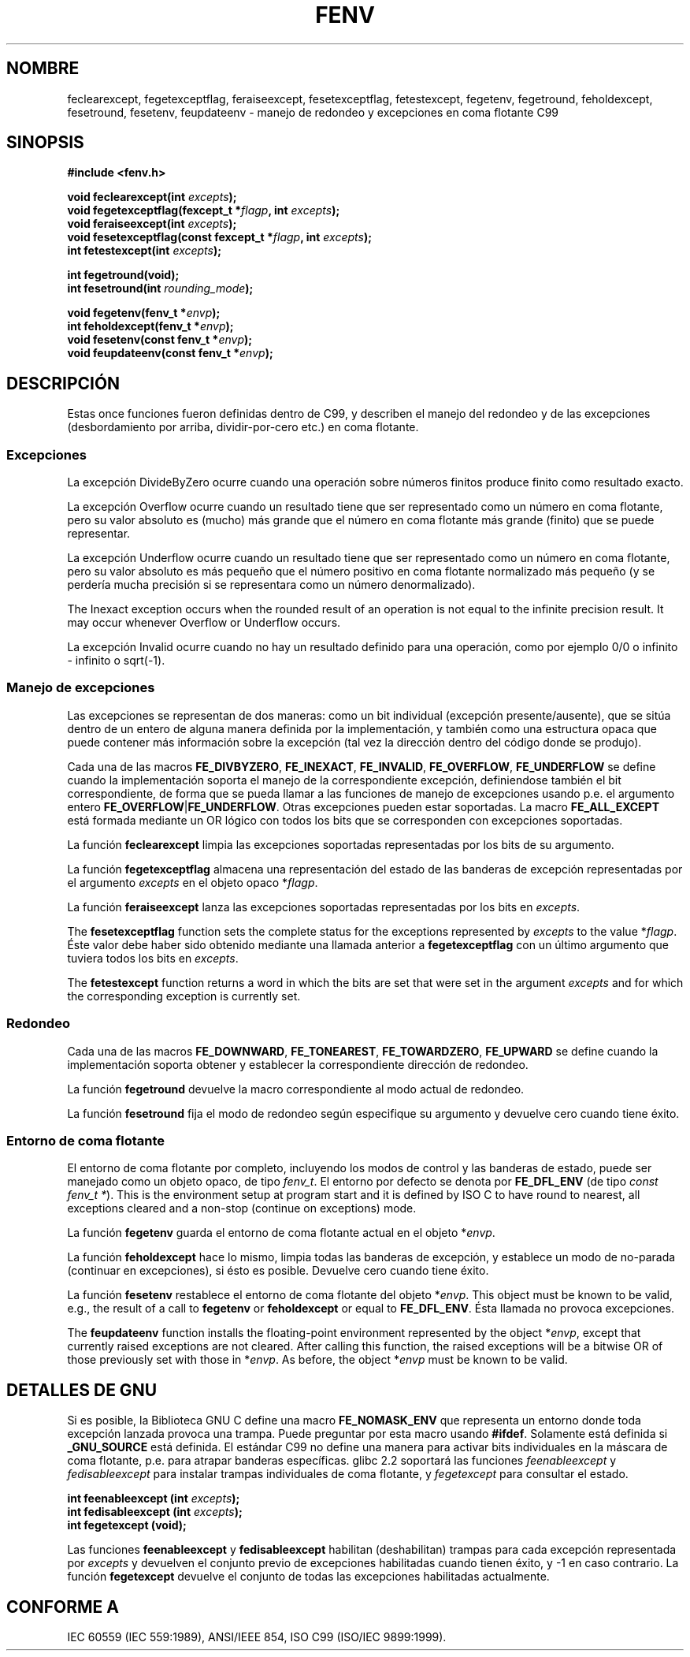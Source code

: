 .\" Copyright (c) 2000 Andries Brouwer (aeb@cwi.nl)
.\"
.\" This is free documentation; you can redistribute it and/or
.\" modify it under the terms of the GNU General Public License as
.\" published by the Free Software Foundation; either version 2 of
.\" the License, or (at your option) any later version.
.\"
.\" The GNU General Public License's references to "object code"
.\" and "executables" are to be interpreted as the output of any
.\" document formatting or typesetting system, including
.\" intermediate and printed output.
.\"
.\" This manual is distributed in the hope that it will be useful,
.\" but WITHOUT ANY WARRANTY; without even the implied warranty of
.\" MERCHANTABILITY or FITNESS FOR A PARTICULAR PURPOSE.  See the
.\" GNU General Public License for more details.
.\"
.\" You should have received a copy of the GNU General Public
.\" License along with this manual; if not, write to the Free
.\" Software Foundation, Inc., 59 Temple Place, Suite 330, Boston, MA 02111,
.\" USA.
.\"
.\" 2000-08-14 added GNU additions from Andreas Jaeger
.\" 2000-12-05 some changes inspired by acahalan's remarks
.\"
.\" Traducido por Miguel Pérez Ibars <mpi79470@alu.um.es> el 11-julio-2004
.\"
.TH FENV 3  "12 agosto 2000" "Linux Manpage" "Manual del Programador de Linux"
.SH NOMBRE
feclearexcept, fegetexceptflag, feraiseexcept, fesetexceptflag,
fetestexcept, fegetenv, fegetround, feholdexcept, fesetround,
fesetenv, feupdateenv - manejo de redondeo y excepciones en coma flotante C99
.SH SINOPSIS
.nf
.B #include <fenv.h>
.sp
.BI "void feclearexcept(int " excepts );
.br
.BI "void fegetexceptflag(fexcept_t *" flagp ", int " excepts );
.br
.BI "void feraiseexcept(int " excepts );
.br
.BI "void fesetexceptflag(const fexcept_t *" flagp ", int " excepts );
.br
.BI "int fetestexcept(int " excepts );
.sp
.B "int fegetround(void);"
.br
.BI "int fesetround(int " rounding_mode );
.sp
.BI "void fegetenv(fenv_t *" envp );
.br
.BI "int feholdexcept(fenv_t *" envp );
.br
.BI "void fesetenv(const fenv_t *" envp );
.br
.BI "void feupdateenv(const fenv_t *" envp );
.fi
.SH DESCRIPCIÓN
Estas once funciones fueron definidas dentro de C99, y describen el manejo
del redondeo y de las excepciones (desbordamiento por arriba, dividir-por-cero etc.) en coma flotante.
.SS Excepciones
La excepción DivideByZero ocurre cuando una operación sobre números finitos
produce finito como resultado exacto.
.LP
La excepción Overflow ocurre cuando un resultado tiene que ser representado
como un número en coma flotante, pero su valor absoluto es (mucho) más grande
que el número en coma flotante más grande (finito) que se puede representar.
.LP
La excepción Underflow ocurre cuando un resultado tiene que ser representado como
un número en coma flotante, pero su valor absoluto es más pequeño que el número positivo
en coma flotante normalizado más pequeño (y se perdería mucha precisión
si se representara como un número denormalizado).
.LP
The Inexact exception occurs when the rounded result of an operation
is not equal to the infinite precision result.
It may occur whenever Overflow or Underflow occurs.
.LP
La excepción Invalid ocurre cuando no hay un resultado definido
para una operación, como por ejemplo 0/0 o infinito - infinito o sqrt(-1).
.SS "Manejo de excepciones"
Las excepciones se representan de dos maneras: como un bit individual
(excepción presente/ausente), que se sitúa dentro de un entero de alguna manera definida 
por la implementación, y también como una estructura opaca que puede contener más información
sobre la excepción (tal vez la dirección dentro del código donde se produjo).
.LP
Cada una de las macros
.BR FE_DIVBYZERO ,
.BR FE_INEXACT ,
.BR FE_INVALID ,
.BR FE_OVERFLOW ,
.BR FE_UNDERFLOW
se define cuando la implementación soporta el manejo
de la correspondiente excepción, definiendose también
el bit correspondiente, de forma que se pueda llamar
a las funciones de manejo de excepciones usando p.e. el argumento entero
.BR FE_OVERFLOW | FE_UNDERFLOW .
Otras excepciones pueden estar soportadas. La macro
.B FE_ALL_EXCEPT
está formada mediante un OR lógico con todos los bits que se corresponden con excepciones soportadas.
.PP
La función
.B feclearexcept
limpia las excepciones soportadas representadas por los bits de su argumento.
.LP
La función
.B fegetexceptflag
almacena una representación del estado de las banderas de excepción
representadas por el argumento
.I excepts
en el objeto opaco
.RI * flagp .
.LP
La función
.B feraiseexcept
lanza las excepciones soportadas representadas por los bits en
.IR excepts .
.LP
The
.B fesetexceptflag
function sets the complete status for the exceptions represented by
.I excepts
to the value
.RI * flagp .
Éste valor debe haber sido obtenido mediante una llamada anterior a
.B fegetexceptflag
con un último argumento que tuviera todos los bits en
.IR excepts .
.LP
The
.B fetestexcept
function returns a word in which the bits are set that were
set in the argument
.I excepts
and for which the corresponding exception is currently set.
.SS Redondeo
Cada una de las macros
.BR FE_DOWNWARD ,
.BR FE_TONEAREST ,
.BR FE_TOWARDZERO ,
.BR FE_UPWARD
se define cuando la implementación soporta obtener y establecer
la correspondiente dirección de redondeo.
.LP
La función
.B fegetround
devuelve la macro correspondiente al modo actual de redondeo.
.LP
La función
.B fesetround
fija el modo de redondeo según especifique su argumento
y devuelve cero cuando tiene éxito.
.SS "Entorno de coma flotante"
El entorno de coma flotante por completo, incluyendo
los modos de control y las banderas de estado, puede ser manejado
como un objeto opaco, de tipo
.IR fenv_t .
El entorno por defecto se denota por
.B FE_DFL_ENV
(de tipo
.IR "const fenv_t *" ).
This is the environment setup at program start and it is defined by
ISO C to have round to nearest, all exceptions cleared and a non-stop
(continue on exceptions) mode.
.LP
La función
.B fegetenv
guarda el entorno de coma flotante actual en el objeto
.RI * envp .
.LP
La función
.B feholdexcept
hace lo mismo, limpia todas las banderas de excepción, 
y establece un modo de no-parada (continuar en excepciones), 
si ésto es posible. Devuelve cero cuando tiene éxito.
.LP
La función
.B fesetenv
restablece el entorno de coma flotante del objeto
.RI * envp .
This object must be known to be valid, e.g., the result of a call to
.B fegetenv
or
.B feholdexcept
or equal to
.BR FE_DFL_ENV .
Ésta llamada no provoca excepciones.
.LP
The
.B feupdateenv
function installs the floating-point environment represented by
the object
.RI * envp ,
except that currently raised exceptions are not cleared.
After calling this function, the raised exceptions will be a bitwise OR
of those previously set with those in
.RI * envp .
As before, the object
.RI * envp
must be known to be valid.

.SH "DETALLES DE GNU"
Si es posible, la Biblioteca GNU C define una macro
.B FE_NOMASK_ENV
que representa un entorno donde toda excepción lanzada provoca
una trampa. Puede preguntar por esta macro usando
.BR #ifdef .
Solamente está definida si
.B _GNU_SOURCE
está definida.
El estándar C99 no define una manera para activar bits individuales 
en la máscara de coma flotante, p.e. para atrapar banderas específicas.
glibc 2.2 soportará las funciones
.I feenableexcept
y
.I fedisableexcept
para instalar trampas individuales de coma flotante, y
.I fegetexcept
para consultar el estado.
.sp
.nf
.BI "int feenableexcept (int " excepts );
.br
.BI "int fedisableexcept (int " excepts );
.br
.BI "int fegetexcept (void);"
.br
.fi
.LP
Las funciones
.B feenableexcept
y
.B fedisableexcept
habilitan (deshabilitan) trampas para cada excepción representada por
.I excepts
y devuelven el conjunto previo de excepciones habilitadas cuando tienen éxito,
y \-1 en caso contrario.
La función
.B fegetexcept
devuelve el conjunto de todas las excepciones habilitadas actualmente.

.SH "CONFORME A"
IEC 60559 (IEC 559:1989), ANSI/IEEE 854, ISO C99 (ISO/IEC 9899:1999).
